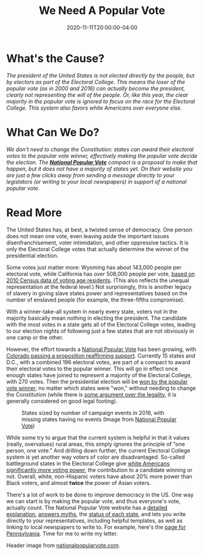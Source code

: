 #+TITLE: We Need A Popular Vote
#+DESCRIPTION: This past week we were reminded, again, of how dysfunctional the Electoral College system is and why we need a popular vote for president.
#+DATE: 2020-11-11T20:00:00-04:00
#+IMAGE: pop-vote-header.jpg
#+TAGS[]: voting democracy local letter-writing

* What's the Cause?
/The president of the United States is not elected directly by the people, but by electors as part of the Electoral College. This means the loser of the popular vote (as in 2000 and 2016) can actually become the president, clearly not representing the will of the people. Or, like this year, the clear majority in the popular vote is ignored to focus on the race for the Electoral College. This system also favors white Americans over everyone else./

* What Can We Do?
/We don't need to change the Constitution: states can award their electoral votes to the popular vote winner, effectively making the popular vote decide the election. The *[[https://www.nationalpopularvote.com/][National Popular Vote]]* compact is a proposal to make that happen, but it does not have a majority of states yet. On their website you are just a few clicks away from sending a message directly to your legislators (or writing to your local newspapers) in support of a national popular vote./

* Read More
The United States has, at best, a twisted sense of democracy. One person does not mean one vote, even leaving aside the important issues disenfranchisement, voter intimidation, and other oppressive tactics. It is only the Electoral College votes that actually determine the winner of the presidential election.

Some votes just matter more: Wyoming has about 143,000 people per electoral vote, while California has over 508,000 people per vote, [[http://www.slate.com/articles/news_and_politics/map_of_the_week/2012/11/presidential_election_a_map_showing_the_vote_power_of_all_50_states.html][based on 2010 Census data of voting age residents]]. (This also reflects the unequal representation at the federal level.) Not surprisingly, this is another legacy of slavery in giving slave states power and representatives based on the number of enslaved people (for example, the three-fifths compromise).

With a winner-take-all system in nearly every state, voters not in the majority basically mean nothing in electing the president. The candidate with the most votes in a state gets all of the Electoral College votes, leading to our election nights of following just a few states that are not obviously in one camp or the other.

However, the effort towards a [[https://www.nationalpopularvote.com/][National Popular Vote]] has been growing, with [[https://www.npr.org/2020/11/06/931891674/as-presidency-hinges-on-a-handful-of-states-some-have-made-a-popular-vote-pact][Colorado passing a proposition reaffirming support]]. Currently 15 states and D.C., with a combined 196 electoral votes, are part of a compact to award their electoral votes to the popular winner. This will go in effect once enough states have joined to represent a majority of the Electoral College, with 270 votes. Then the presidential election will be  [[https://www.democracynow.org/2020/10/30/jesse_wegman_abolish_electoral_college][won by the popular vote winner]], no matter which states were "won," without needing to change the Constitution (while there is [[https://www.vox.com/2020/11/4/21530891/colorado-proposition-113-national-popular-vote-compact-results][some argument over the legality]], it is generally considered on good legal footing).

#+ATTR_HTML: :alt Image showing US states with size by number of campaign events in 2016, with missing states having no events. :title State size based on 2016 campaign events
#+ATTR_HTML: :style padding: 0 var(--card-padding);
#+CAPTION: States sized by number of campaign events in 2016, with missing states having no events (Image from [[https://www.nationalpopularvote.com/written-explanation][National Popular Vote]])
[[file:2016-campaign-map.png]]

While some try to argue that the current system is helpful in that it values (really, overvalues) rural areas, this simply ignores the principle of "one person, one vote." And drilling down further, the current Electoral College system is yet another way voters of color are disadvantaged. So-called battleground states in the Electoral College give [[https://www.buzzfeednews.com/article/johntemplon/the-electoral-college-still-favors-white-voters][white Americans significantly more voting power]], the contribution to a candidate winning or not. Overall, white, non-Hispanic voters have about 20% more power than Black voters, and almost *twice* the power of Asian voters.

There's a lot of work to be done to improve democracy in the US. One way we can start is by making the popular vote, and thus everyone's vote, actually count. The National Popular Vote website has a [[https://www.nationalpopularvote.com/written-explanation][detailed explanation]], [[https://www.nationalpopularvote.com/answering-myths][answers myths]], the [[https://www.nationalpopularvote.com/state-status][status of each state]], and lets you write directly to your representatives, including helpful templates, as well as linking to local newspapers to write to. For example, here's the [[https://www.nationalpopularvote.com/state/pa][page for Pennsylvania]]. Time for me to write my letter.

#+ATTR_HTML: :class credits
Header image from [[https://www.nationalpopularvote.com/][nationalpopularvote.com]].
